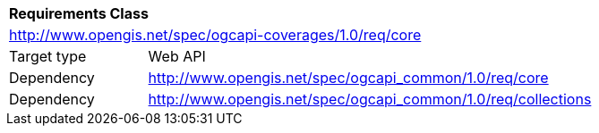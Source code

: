[[rc_core]]
[cols="1,4",width="90%"]
|===
2+|*Requirements Class*
2+|http://www.opengis.net/spec/ogcapi-coverages/1.0/req/core
|Target type |Web API
|Dependency |http://www.opengis.net/spec/ogcapi_common/1.0/req/core
|Dependency |http://www.opengis.net/spec/ogcapi_common/1.0/req/collections
|===
